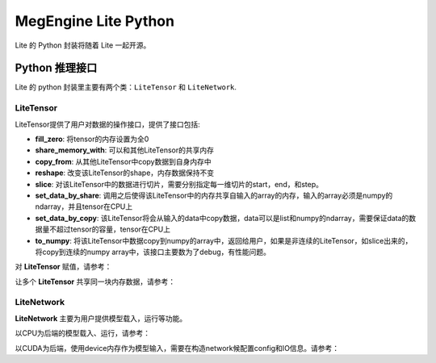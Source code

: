 .. _megengine-lite-python:

=====================
MegEngine Lite Python
=====================

Lite 的 Python 封装将随着 Lite 一起开源。

Python 推理接口
---------------

Lite 的 python 封装里主要有两个类：``LiteTensor`` 和 ``LiteNetwork``.

LiteTensor
~~~~~~~~~~

LiteTensor提供了用户对数据的操作接口，提供了接口包括:

* **fill_zero**: 将tensor的内存设置为全0
* **share_memory_with**: 可以和其他LiteTensor的共享内存
* **copy_from**: 从其他LiteTensor中copy数据到自身内存中
* **reshape**: 改变该LiteTensor的shape，内存数据保持不变
* **slice**: 对该LiteTensor中的数据进行切片，需要分别指定每一维切片的start，end，和step。
* **set_data_by_share**: 调用之后使得该LiteTensor中的内存共享自输入的array的内存，输入的array必须是numpy的ndarray，并且tensor在CPU上
* **set_data_by_copy**: 该LiteTensor将会从输入的data中copy数据，data可以是list和numpy的ndarray，需要保证data的数据量不超过tensor的容量，tensor在CPU上
* **to_numpy**: 将该LiteTensor中数据copy到numpy的array中，返回给用户，如果是非连续的LiteTensor，如slice出来的，将copy到连续的numpy array中，该接口主要数为了debug，有性能问题。

对 **LiteTensor** 赋值，请参考：

.. code-block:: python
   import megenginelite as lite
   import numpy as np
   import os
    
   def test_tensor_set_data():
       layout = lite.LiteLayout([2, 16], "int8")
       tensor = lite.LiteTensor(layout)
       assert tensor.nbytes == 2 * 16
    
       data = [i for i in range(32)]
       tensor.set_data_by_copy(data)
       real_data = tensor.to_numpy()
       for i in range(32):
           assert real_data[i // 16][i % 16] == i
    
       arr = np.ones([2, 16], "int8")
       tensor.set_data_by_copy(arr)
       real_data = tensor.to_numpy()
       for i in range(32):
           assert real_data[i // 16][i % 16] == 1
    
       for i in range(32):
           arr[i // 16][i % 16] = i
       tensor.set_data_by_share(arr)
       real_data = tensor.to_numpy()
       for i in range(32):
           assert real_data[i // 16][i % 16] == i
    
       arr[0][8] = 100
       arr[1][3] = 20
       real_data = tensor.to_numpy()
       assert real_data[0][8] == 100
       assert real_data[1][3] == 20
    
   test_tensor_set_data()

让多个 **LiteTensor** 共享同一块内存数据，请参考：

.. code-block:: python
    import megenginelite as lite
    import numpy as np
    import os
     
    def test_tensor_share_memory_with():
        layout = lite.LiteLayout([4, 32], "int16")
        tensor = lite.LiteTensor(layout)
        assert tensor.nbytes == 4 * 32 * 2
     
        arr = np.ones([4, 32], "int16")
        for i in range(128):
            arr[i // 32][i % 32] = i
        tensor.set_data_by_share(arr)
        real_data = tensor.to_numpy()
        for i in range(128):
            assert real_data[i // 32][i % 32] == i
     
        tensor2 = lite.LiteTensor(layout)
        tensor2.share_memory_with(tensor)
        real_data = tensor.to_numpy()
        real_data2 = tensor2.to_numpy()
        for i in range(128):
            assert real_data[i // 32][i % 32] == i
            assert real_data2[i // 32][i % 32] == i
     
        arr[1][18] = 5
        arr[3][7] = 345
        real_data = tensor2.to_numpy()
        assert real_data[1][18] == 5
        assert real_data[3][7] == 345
     
    test_tensor_share_memory_with()

LiteNetwork
~~~~~~~~~~~

**LiteNetwork** 主要为用户提供模型载入，运行等功能。

以CPU为后端的模型载入、运行，请参考：

.. code-block:: python
    from megenginelite import *
    import numpy as np
    import os
     
    def test_network_basic():
        source_dir = os.getenv("LITE_TEST_RESOUCE")
        input_data_path = os.path.join(source_dir, "input_data.npy")
        # read input to input_data
        input_data = np.load(input_data_path)
        model_path = os.path.join(source_dir, "shufflenet.mge")
     
        network = LiteNetwork()
        network.load(model_path)
     
        input_tensor = network.get_io_tensor("data")
     
     
        # copy input data to input_tensor of the network
        input_tensor.set_data_by_copy(input_data)
     
        # forward the model
        for i in range(3):
            network.forward()
            network.wait()
     
        output_names = network.get_all_output_name()
        output_tensor = network.get_io_tensor(output_names[0])
     
        output_data = output_tensor.to_numpy()
        print('shufflenet output max={}, sum={}'.format(output_data.max(), output_data.sum()))
     
    test_network_basic()

以CUDA为后端，使用device内存作为模型输入，需要在构造network候配置config和IO信息。请参考：

.. code-block:: python
    from megenginelite import *
    import numpy as np
    import os
     
    def test_network_device_IO():
        source_dir = os.getenv("LITE_TEST_RESOUCE")
        input_data_path = os.path.join(source_dir, "input_data.npy")
        model_path = os.path.join(source_dir, "shufflenet.mge")
         
        # read input to input_data
        dev_input_data = LiteTensor(layout=input_layout, device_type=LiteDeviceType.LITE_CUDA)
        # fill dev_input_data with device memory
        #......
     
        # construct LiteOption
        net_config = LiteConfig(device_type=LiteDeviceType.LITE_CUDA, option=options)
     
        # constuct LiteIO, is_host=False means the input tensor will use device memory
        ios = LiteNetworkIO()
        # set the input tensor "data" memory is not in host, but in device
        ios.add_input(LiteIO("data", is_host=False))
     
        network = LiteNetwork(config=net_config, io=ios)
        network.load(model_path)
     
        dev_input_tensor = network.get_io_tensor("data")
     
        # set device input data to input_tensor of the network without copy
        dev_input_tensor.share_memory_with(dev_input_data)
        for i in range(3):
            network.forward()
            network.wait()
     
        output_names = network.get_all_output_name()
        output_tensor = network.get_io_tensor(output_names[0])
        output_data = output_tensor.to_numpy()
        print('shufflenet output max={}, sum={}'.format(output_data.max(), output_data.sum()))
     
    test_network_basic()
